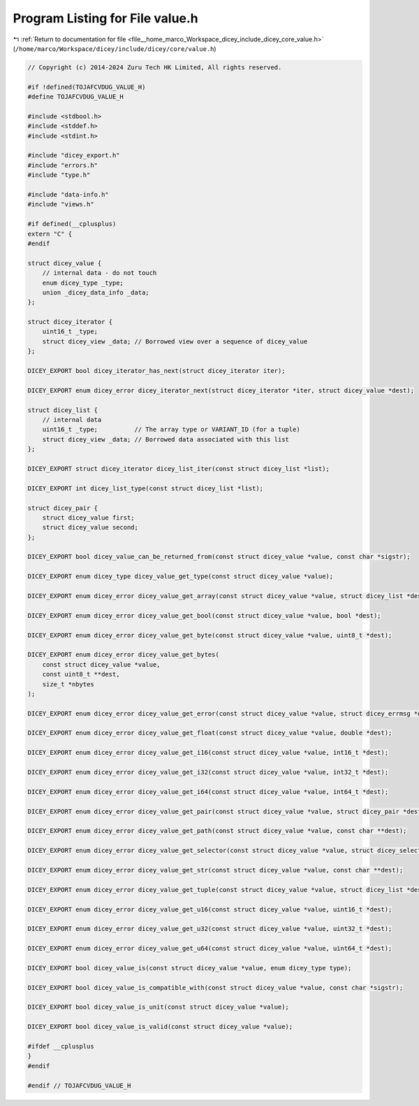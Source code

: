 
.. _program_listing_file__home_marco_Workspace_dicey_include_dicey_core_value.h:

Program Listing for File value.h
================================

|exhale_lsh| :ref:`Return to documentation for file <file__home_marco_Workspace_dicey_include_dicey_core_value.h>` (``/home/marco/Workspace/dicey/include/dicey/core/value.h``)

.. |exhale_lsh| unicode:: U+021B0 .. UPWARDS ARROW WITH TIP LEFTWARDS

.. code-block:: cpp

   // Copyright (c) 2014-2024 Zuru Tech HK Limited, All rights reserved.
   
   #if !defined(TOJAFCVDUG_VALUE_H)
   #define TOJAFCVDUG_VALUE_H
   
   #include <stdbool.h>
   #include <stddef.h>
   #include <stdint.h>
   
   #include "dicey_export.h"
   #include "errors.h"
   #include "type.h"
   
   #include "data-info.h"
   #include "views.h"
   
   #if defined(__cplusplus)
   extern "C" {
   #endif
   
   struct dicey_value {
       // internal data - do not touch
       enum dicey_type _type;
       union _dicey_data_info _data;
   };
   
   struct dicey_iterator {
       uint16_t _type;
       struct dicey_view _data; // Borrowed view over a sequence of dicey_value
   };
   
   DICEY_EXPORT bool dicey_iterator_has_next(struct dicey_iterator iter);
   
   DICEY_EXPORT enum dicey_error dicey_iterator_next(struct dicey_iterator *iter, struct dicey_value *dest);
   
   struct dicey_list {
       // internal data
       uint16_t _type;          // The array type or VARIANT_ID (for a tuple)
       struct dicey_view _data; // Borrowed data associated with this list
   };
   
   DICEY_EXPORT struct dicey_iterator dicey_list_iter(const struct dicey_list *list);
   
   DICEY_EXPORT int dicey_list_type(const struct dicey_list *list);
   
   struct dicey_pair {
       struct dicey_value first;
       struct dicey_value second;
   };
   
   DICEY_EXPORT bool dicey_value_can_be_returned_from(const struct dicey_value *value, const char *sigstr);
   
   DICEY_EXPORT enum dicey_type dicey_value_get_type(const struct dicey_value *value);
   
   DICEY_EXPORT enum dicey_error dicey_value_get_array(const struct dicey_value *value, struct dicey_list *dest);
   
   DICEY_EXPORT enum dicey_error dicey_value_get_bool(const struct dicey_value *value, bool *dest);
   
   DICEY_EXPORT enum dicey_error dicey_value_get_byte(const struct dicey_value *value, uint8_t *dest);
   
   DICEY_EXPORT enum dicey_error dicey_value_get_bytes(
       const struct dicey_value *value,
       const uint8_t **dest,
       size_t *nbytes
   );
   
   DICEY_EXPORT enum dicey_error dicey_value_get_error(const struct dicey_value *value, struct dicey_errmsg *dest);
   
   DICEY_EXPORT enum dicey_error dicey_value_get_float(const struct dicey_value *value, double *dest);
   
   DICEY_EXPORT enum dicey_error dicey_value_get_i16(const struct dicey_value *value, int16_t *dest);
   
   DICEY_EXPORT enum dicey_error dicey_value_get_i32(const struct dicey_value *value, int32_t *dest);
   
   DICEY_EXPORT enum dicey_error dicey_value_get_i64(const struct dicey_value *value, int64_t *dest);
   
   DICEY_EXPORT enum dicey_error dicey_value_get_pair(const struct dicey_value *value, struct dicey_pair *dest);
   
   DICEY_EXPORT enum dicey_error dicey_value_get_path(const struct dicey_value *value, const char **dest);
   
   DICEY_EXPORT enum dicey_error dicey_value_get_selector(const struct dicey_value *value, struct dicey_selector *dest);
   
   DICEY_EXPORT enum dicey_error dicey_value_get_str(const struct dicey_value *value, const char **dest);
   
   DICEY_EXPORT enum dicey_error dicey_value_get_tuple(const struct dicey_value *value, struct dicey_list *dest);
   
   DICEY_EXPORT enum dicey_error dicey_value_get_u16(const struct dicey_value *value, uint16_t *dest);
   
   DICEY_EXPORT enum dicey_error dicey_value_get_u32(const struct dicey_value *value, uint32_t *dest);
   
   DICEY_EXPORT enum dicey_error dicey_value_get_u64(const struct dicey_value *value, uint64_t *dest);
   
   DICEY_EXPORT bool dicey_value_is(const struct dicey_value *value, enum dicey_type type);
   
   DICEY_EXPORT bool dicey_value_is_compatible_with(const struct dicey_value *value, const char *sigstr);
   
   DICEY_EXPORT bool dicey_value_is_unit(const struct dicey_value *value);
   
   DICEY_EXPORT bool dicey_value_is_valid(const struct dicey_value *value);
   
   #ifdef __cplusplus
   }
   #endif
   
   #endif // TOJAFCVDUG_VALUE_H
